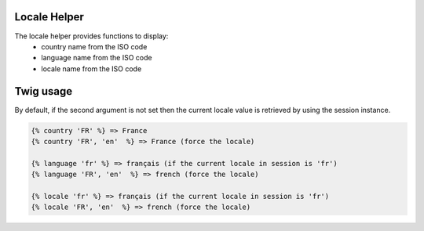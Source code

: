 Locale Helper
=============

The locale helper provides functions to display:
 - country name from the ISO code
 - language name from the ISO code
 - locale name from the ISO code


Twig usage
==========

By default, if the second argument is not set then the current locale value is
retrieved by using the session instance.


.. code-block:: twig

    {% country 'FR' %} => France
    {% country 'FR', 'en'  %} => France (force the locale)

    {% language 'fr' %} => français (if the current locale in session is 'fr')
    {% language 'FR', 'en'  %} => french (force the locale)

    {% locale 'fr' %} => français (if the current locale in session is 'fr')
    {% locale 'FR', 'en'  %} => french (force the locale)

